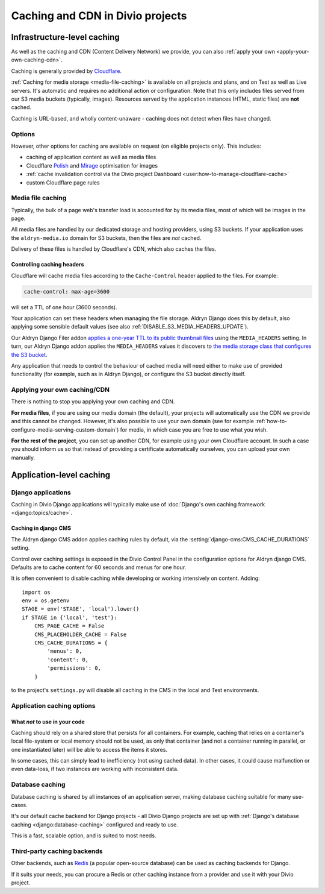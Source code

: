 .. _caching:

Caching and CDN in Divio projects
===================================

Infrastructure-level caching
----------------------------

As well as the caching and CDN (Content Delivery Network) we provide, you can also :ref:`apply your own
<apply-your-own-caching-cdn>`.

Caching is generally provided by `Cloudflare <http://cloudflare.com>`_.

:ref:`Caching for media storage <media-file-caching>` is available on all projects and plans, and on Test as well as
Live servers. It's automatic and requires no additional action or configuration. Note that this only includes files
served from our S3 media buckets (typically, images). Resources served by the application instances (HTML, static
files) are **not** cached.

Caching is URL-based, and wholly content-unaware - caching does not detect when files have changed.


Options
~~~~~~~

However, other options for caching are available on request (on eligible projects only). This
includes:

* caching of application content as well as media files
* Cloudflare `Polish
  <https://support.cloudflare.com/hc/en-us/articles/360000607372-Using-Cloudflare-Polish-to-compress
  -images>`_ and `Mirage
  <https://support.cloudflare.com/hc/en-us/articles/219178057-Configuring-Cloudflare-Mirage>`_
  optimisation for images
* :ref:`cache invalidation control via the Divio project Dashboard
  <user:how-to-manage-cloudflare-cache>`
* custom Cloudflare page rules


.. _media-file-caching:

Media file caching
~~~~~~~~~~~~~~~~~~

Typically, the bulk of a page web's transfer load is accounted for by its media files, most of
which will be images in the page.

All media files are handled by our dedicated storage and hosting providers, using S3 buckets. If your application uses
the ``aldryn-media.io`` domain for S3 buckets, then the files are *not* cached.

Delivery of these files is handled by Cloudflare's CDN, which also caches the files.


Controlling caching headers
^^^^^^^^^^^^^^^^^^^^^^^^^^^^^^^^^^^^^

Cloudflare will cache media files according to the ``Cache-Control`` header applied to the files. For example:

..  code-block:: text

    cache-control: max-age=3600

will set a TTL of one hour (3600 seconds).

Your application can set these headers when managing the file storage. Aldryn Django does this by default, also
applying some sensible default values (see also :ref:`DISABLE_S3_MEDIA_HEADERS_UPDATE`).

Our Aldryn Django Filer addon `applies a one-year TTL to its public thumbnail files
<https://github.com/divio/django-filer/blob/master/aldryn_config.py#L22-L27>`_ using the
``MEDIA_HEADERS`` setting. In turn, our Aldryn Django addon applies the ``MEDIA_HEADERS`` values it
discovers to `the media storage class that configures the S3 bucket
<https://github.com/divio/aldryn-django/blob/support/2.2.x/aldryn_django/storage.py#L29-L74>`_.

Any application that needs to control the behaviour of cached media will need either to make use
of provided functionality (for example, such as in Aldryn Django), or configure the S3 bucket directly itself.


.. _apply-your-own-caching-cdn:

Applying your own caching/CDN
~~~~~~~~~~~~~~~~~~~~~~~~~~~~~

There is nothing to stop you applying your own caching and CDN.

**For media files**, if you are using our media domain (the default), your projects will automatically use the CDN we
provide and this cannot be changed. However, it's also possible to use your own domain (see for example
:ref:`how-to-configure-media-serving-custom-domain`) for media, in which case you are free to use what you wish.

**For the rest of the project**, you can set up another CDN, for example using your own Cloudflare account. In such a
case you should inform us so that instead of providing a certificate automatically ourselves, you can upload your own
manually.


Application-level caching
-------------------------

Django applications
~~~~~~~~~~~~~~~~~~~

Caching in Divio Django applications will typically make use of :doc:`Django's own caching framework
<django:topics/cache>`.


Caching in django CMS
^^^^^^^^^^^^^^^^^^^^^

The Aldryn django CMS addon applies caching rules by default, via the
:setting:`django-cms:CMS_CACHE_DURATIONS` setting.

Control over caching settings is exposed in the Divio Control Panel in the configuration
options for Aldryn django CMS. Defaults are to cache content for 60 seconds and menus for one hour.

It is often convenient to disable caching while developing or working intensively on content. Adding::

    import os
    env = os.getenv
    STAGE = env('STAGE', 'local').lower()
    if STAGE in {'local', 'test'}:
        CMS_PAGE_CACHE = False
        CMS_PLACEHOLDER_CACHE = False
        CMS_CACHE_DURATIONS = {
            'menus': 0,
            'content': 0,
            'permissions': 0,
        }

to the project's ``settings.py`` will disable all caching in the CMS in the local and Test
environments.


Application caching options
~~~~~~~~~~~~~~~~~~~~~~~~~~~

What *not* to use in your code
^^^^^^^^^^^^^^^^^^^^^^^^^^^^^^

Caching should rely on a shared store that persists for all containers. For example, caching that
relies on a container's local file-system or local memory should not be used, as only that
container (and not a container running in parallel, or one instantiated later) will be able to
access the items it stores.

In some cases, this can simply lead to inefficiency (not using cached data). In other cases, it
could cause malfunction or even data-loss, if two instances are working with inconsistent data.


Database caching
~~~~~~~~~~~~~~~~

Database caching is shared by all instances of an application server, making database caching
suitable for many use-cases.

It's our default cache backend for Django projects - all Divio Django projects are set up with
:ref:`Django's database caching <django:database-caching>` configured and ready to use.

This is a fast, scalable option, and is suited to most needs.


Third-party caching backends
~~~~~~~~~~~~~~~~~~~~~~~~~~~~

Other backends, such as `Redis <https://redis.io>`_ (a popular open-source
database) can be used as caching backends for Django.

If it suits your needs, you can procure a Redis or other caching instance from
a provider and use it with your Divio project.
